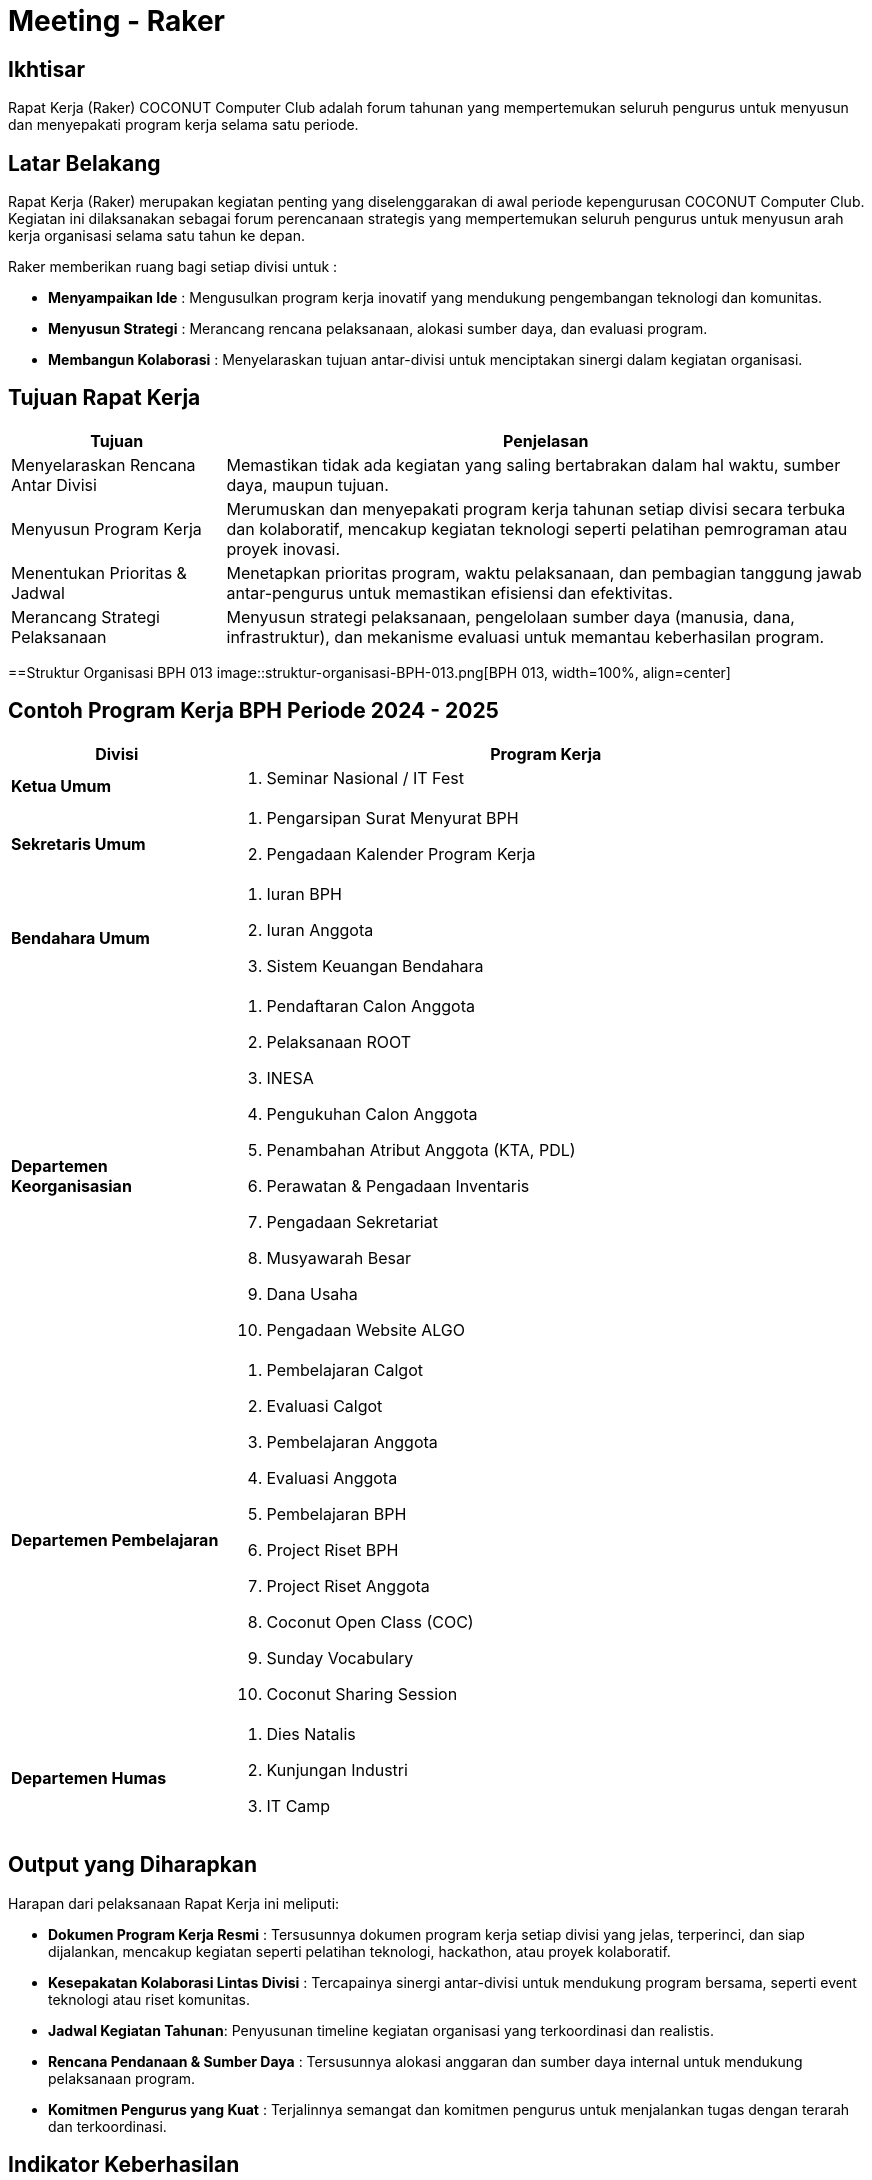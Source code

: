 = Meeting - Raker
:navtitle: Bluebook - Meeting - Raker
:description: Forum tahunan COCONUT Computer Club untuk menyusun program kerja pengurus
:keywords: COCONUT, rapat kerja, raker, program kerja, teknologi, study club

== Ikhtisar
Rapat Kerja (Raker) COCONUT Computer Club adalah forum tahunan yang mempertemukan seluruh pengurus untuk menyusun dan menyepakati program kerja selama satu periode.

== Latar Belakang
Rapat Kerja (Raker) merupakan kegiatan penting yang diselenggarakan di awal periode kepengurusan COCONUT Computer Club. Kegiatan ini dilaksanakan sebagai forum perencanaan strategis yang mempertemukan seluruh pengurus untuk menyusun arah kerja organisasi selama satu tahun ke depan.

Raker memberikan ruang bagi setiap divisi untuk :

- **Menyampaikan Ide** : Mengusulkan program kerja inovatif yang mendukung pengembangan teknologi dan komunitas.
- **Menyusun Strategi** : Merancang rencana pelaksanaan, alokasi sumber daya, dan evaluasi program.
- **Membangun Kolaborasi** : Menyelaraskan tujuan antar-divisi untuk menciptakan sinergi dalam kegiatan organisasi.

== Tujuan Rapat Kerja
[cols="1,3",options="header",stripes=even,grid=rows,frame=all]
|===
| *Tujuan* | *Penjelasan*
| Menyelaraskan Rencana Antar Divisi | Memastikan tidak ada kegiatan yang saling bertabrakan dalam hal waktu, sumber daya, maupun tujuan.
| Menyusun Program Kerja | Merumuskan dan menyepakati program kerja tahunan setiap divisi secara terbuka dan kolaboratif, mencakup kegiatan teknologi seperti pelatihan pemrograman atau proyek inovasi.
| Menentukan Prioritas & Jadwal | Menetapkan prioritas program, waktu pelaksanaan, dan pembagian tanggung jawab antar-pengurus untuk memastikan efisiensi dan efektivitas.
| Merancang Strategi Pelaksanaan | Menyusun strategi pelaksanaan, pengelolaan sumber daya (manusia, dana, infrastruktur), dan mekanisme evaluasi untuk memantau keberhasilan program.
|===

==Struktur Organisasi BPH 013
image::struktur-organisasi-BPH-013.png[BPH 013, width=100%, align=center]

== Contoh Program Kerja BPH Periode 2024 - 2025

[cols="1,3", options="header"]
|===
| **Divisi** | **Program Kerja**

| **Ketua Umum**
a|
. Seminar Nasional / IT Fest

| **Sekretaris Umum**
a|
. Pengarsipan Surat Menyurat BPH  
. Pengadaan Kalender Program Kerja

| **Bendahara Umum**
a|
. Iuran BPH  
. Iuran Anggota  
. Sistem Keuangan Bendahara

| **Departemen Keorganisasian**
a|
. Pendaftaran Calon Anggota  
. Pelaksanaan ROOT  
. INESA  
. Pengukuhan Calon Anggota  
. Penambahan Atribut Anggota (KTA, PDL)  
. Perawatan & Pengadaan Inventaris  
. Pengadaan Sekretariat  
. Musyawarah Besar  
. Dana Usaha  
. Pengadaan Website ALGO

| **Departemen Pembelajaran**
a|
. Pembelajaran Calgot  
. Evaluasi Calgot  
. Pembelajaran Anggota  
. Evaluasi Anggota  
. Pembelajaran BPH  
. Project Riset BPH  
. Project Riset Anggota  
. Coconut Open Class (COC)  
. Sunday Vocabulary  
. Coconut Sharing Session

| **Departemen Humas**
a|
. Dies Natalis  
. Kunjungan Industri  
. IT Camp
|===



== Output yang Diharapkan
Harapan dari pelaksanaan Rapat Kerja ini meliputi:

- **Dokumen Program Kerja Resmi** : Tersusunnya dokumen program kerja setiap divisi yang jelas, terperinci, dan siap dijalankan, mencakup kegiatan seperti pelatihan teknologi, hackathon, atau proyek kolaboratif.
- **Kesepakatan Kolaborasi Lintas Divisi** : Tercapainya sinergi antar-divisi untuk mendukung program bersama, seperti event teknologi atau riset komunitas.
- **Jadwal Kegiatan Tahunan**: Penyusunan timeline kegiatan organisasi yang terkoordinasi dan realistis.
- **Rencana Pendanaan & Sumber Daya** : Tersusunnya alokasi anggaran dan sumber daya internal untuk mendukung pelaksanaan program.
- **Komitmen Pengurus yang Kuat** : Terjalinnya semangat dan komitmen pengurus untuk menjalankan tugas dengan terarah dan terkoordinasi.

== Indikator Keberhasilan
Keberhasilan Rapat Kerja diukur melalui indikator berikut:

[cols="1,3",options="header",stripes=even,grid=rows,frame=all]
|===
| *Indikator* | *Penjelasan*
| Kelengkapan Program Kerja | Setiap divisi menghasilkan dokumen program kerja yang komprehensif, mencakup tujuan, strategi, dan jadwal pelaksanaan.
| Partisipasi Aktif Pengurus | Keterlibatan penuh pengurus dalam diskusi, penyusunan program, dan pengambilan keputusan selama Raker.
| Koordinasi Lintas Divisi | Tercapainya kesepakatan untuk kolaborasi antar-divisi dalam pelaksanaan program bersama.
| Kesesuaian dengan Rencana | Pelaksanaan program kerja sesuai dengan jadwal, anggaran, dan sumber daya yang telah disepakati selama Raker.
|===

